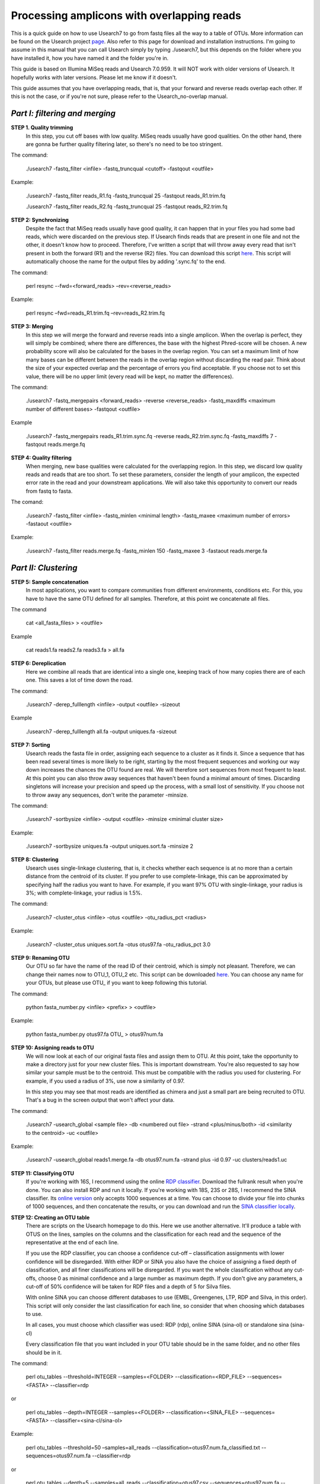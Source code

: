 Processing amplicons with overlapping reads
===========================================


This is a quick guide on how to use Usearch7 to go from fastq files all the way to a table of OTUs. More information can be found on the Usearch project `page <http://www.drive5.com/usearch/manual/>`_. Also refer to this page for download and installation instructions. I'm going to assume in this manual that you can call Usearch simply by typing ./usearch7, but this depends on the folder where you have installed it, how you have named it and the folder you're in.

This guide is based on Illumina MiSeq reads and Usearch 7.0.959. It will NOT work with older versions of Usearch. It hopefully works with later versions. Please let me know if it doesn't.

This guide assumes that you have overlapping reads, that is, that your forward and reverse reads overlap each other. If this is not the case, or if you're not sure, please refer to the Usearch_no-overlap manual.

*Part I: filtering and merging*
-------------------------------

**STEP 1. Quality trimming**
	In this step, you cut off bases with low quality. MiSeq reads usually have good qualities. On the other hand, there are gonna be further quality filtering later, so there's no need to be too stringent.

The command:

	./usearch7 -fastq_filter <infile> -fastq_truncqual <cutoff> -fastqout <outfile>

Example:

	./usearch7 -fastq_filter reads_R1.fq -fastq_truncqual 25 -fastqout reads_R1.trim.fq

	./usearch7 -fastq_filter reads_R2.fq -fastq_truncqual 25 -fastqout reads_R2.trim.fq

**STEP 2: Synchronizing**
	Despite the fact that MiSeq reads usually have good quality, it can happen that in your files you had some bad reads, which were discarded on the previous step. If Usearch finds reads that are present in one file and not the other, it doesn't know how to proceed. Therefore, I've written a script that will throw away every read that isn't present in both the forward (R1) and the reverse (R2) files. You can download this script `here <https://github.com/EnvGen/Tutorials/blob/master/resync>`_. This script will automatically choose the name for the output files by adding '.sync.fq' to the end.

The command:

	perl resync --fwd=<forward_reads> –rev=<reverse_reads>

Example:

	perl resync –fwd=reads_R1.trim.fq –rev=reads_R2.trim.fq


**STEP 3: Merging**
	In this step we will merge the forward and reverse reads into a single amplicon. When the overlap is perfect, they will simply be combined; where there are differences, the base with the highest Phred-score will be chosen. A new probability score will also be calculated for the bases in the overlap region. You can set a maximum limit of how many bases can be different between the reads in the overlap region without discarding the read pair. Think about the size of your expected overlap and the percentage of errors you find acceptable. If you choose not to set this value, there will be no upper limit (every read will be kept, no matter the differences).

The command:

	./usearch7 -fastq_mergepairs <forward_reads> -reverse <reverse_reads> -fastq_maxdiffs <maximum number of different bases> -fastqout <outfile>

Example

	./usearch7 -fastq_mergepairs reads_R1.trim.sync.fq -reverse reads_R2.trim.sync.fq -fastq_maxdiffs 7 -fastqout reads.merge.fq


**STEP 4: Quality filtering**
	When merging, new base qualities were calculated for the overlapping region. In this step, we discard low quality reads and reads that are too short. To set these parameters, consider the length of your amplicon, the expected error rate in the read and your downstream applications. We will also take this opportunity to convert our reads from fastq to fasta.

The comand:

	./usearch7 -fastq_filter <infile> -fastq_minlen <minimal length> -fastq_maxee <maximum number of errors> -fastaout <outfile>

Example:

	./usearch7 -fastq_filter reads.merge.fq -fastq_minlen 150 -fastq_maxee 3 -fastaout reads.merge.fa


*Part II: Clustering*
---------------------
	
**STEP 5: Sample concatenation**
	In most applications, you want to compare communities from different environments, conditions etc. For this, you have to have the same OTU defined for all samples. Therefore, at this point we concatenate all files.

The command

	cat <all_fasta_files> > <outfile>

Example

	cat reads1.fa reads2.fa reads3.fa > all.fa

**STEP 6: Dereplication**
	Here we combine all reads that are identical into a single one, keeping track of how many copies there are of each one. This saves a lot of time down the road.

The command:

	./usearch7 -derep_fulllength <infile> -output <outfile> -sizeout

Example

	./usearch7 -derep_fulllength all.fa -output uniques.fa -sizeout


**STEP 7: Sorting**
	Usearch reads the fasta file in order, assigning each sequence to a cluster as it finds it. Since a sequence that has been read several times is more likely to be right, starting by the most frequent sequences and working our way down increases the chances the OTU found are real. We will therefore sort sequences from most frequent to least. At this point you can also throw away sequences that haven't been found a minimal amount of times. Discarding singletons will increase your precision and speed up the process, with a small lost of sensitivity. If you choose not to throw away any sequences, don't write the parameter -minsize.

The command:

	./usearch7 -sortbysize <infile> -output <outfile> -minsize <minimal cluster size>

Example:

	./usearch7 -sortbysize uniques.fa -output uniques.sort.fa -minsize 2


**STEP 8: Clustering**
	Usearch uses single-linkage clustering, that is, it checks whether each sequence is at no more than a certain distance from the centroid of its cluster. If you prefer to use complete-linkage, this can be approximated by specifying half the radius you want to have. For example, if you want 97% OTU with single-linkage, your radius is 3%; with complete-linkage, your radius is 1.5%.

The command:

	./usearch7 -cluster_otus <infile> -otus <outfile> -otu_radius_pct <radius>

Example:

	./usearch7 -cluster_otus uniques.sort.fa -otus otus97.fa -otu_radius_pct 3.0


**STEP 9: Renaming OTU**
	Our OTU so far have the name of the read ID of their centroid, which is simply not pleasant. Therefore, we can change their names now to OTU_1, OTU_2 etc. This script can be downloaded `here <http://drive5.com/python/>`_. You can choose any name for your OTUs, but please use OTU_ if you want to keep following this tutorial.

The command:

	python fasta_number.py <infile> <prefix> > <outfile>

Example:

	python fasta_number.py otus97.fa OTU_ > otus97num.fa


**STEP 10: Assigning reads to OTU**
	We will now look at each of our original fasta files and assign them to OTU. At this point, take the opportunity to make a directory just for your new cluster files. This is important downstream. You're also requested to say how similar your sample must be to the centroid. This must be compatible with the radius you used for clustering. For example, if you used a radius of 3%, use now a similarity of 0.97.

	In this step you may see that most reads are identified as chimera and just a small part are being recruited to OTU. That's a bug in the screen output that won't affect your data.

The command:

	./usearch7 -usearch_global <sample file> -db <numbered out file> -strand 	<plus/minus/both> -id <similarity to the centroid> -uc <outfile>

Example:

	./usearch7 -usearch_global reads1.merge.fa -db otus97.num.fa -strand plus -id 0.97 -uc 	clusters/reads1.uc


**STEP 11: Classifying OTU**
	If you're working with 16S, I recommend using the online `RDP classifier <http://rdp.cme.msu.edu/classifier/classifier.jsp>`_. Download the fullrank result when you're done. You can also install RDP and run it locally. If you're working with 18S, 23S or 28S, I recommend the SINA classifier. Its `online version <http://www.arb-silva.de/aligner/>`_ only accepts 1000 sequences at a time. You can choose to divide your file into chunks of 1000 sequences, and then concatenate the results, or you can download and run the `SINA classifier locally <http://www.arb-silva.de/no_cache/download/archive/SINA/builds/2013/build-103/>`_.


**STEP 12: Creating an OTU table**
	There are scripts on the Usearch homepage to do this. Here we use another alternative. It'll produce a table with OTUS on the lines, samples on the columns and the classification for each read and the sequence of the representative at the end of each line.

	If you use the RDP classifier, you can choose a confidence cut-off – classification assignments with lower confidence will be disregarded. With either RDP or SINA you also have the choice of assigning a fixed depth of classification, and all finer classifications will be disregarded. If you want the whole classification without any cut-offs, choose 0 as minimal confidence and a large number as maximum depth. If you don't give any parameters, a cut-off of 50% confidence will be taken for RDP files and a depth of 5 for Silva files.

	With online SINA you can choose different databases to use (EMBL, Greengenes, LTP, RDP and Silva, in this order). This script will only consider the last classification for each line, so consider that when choosing which databases to use.

	In all cases, you must choose which classifier was used: RDP (rdp), online SINA (sina-ol) or standalone sina (sina-cl)
	
	Every classification file that you want included in your OTU table should be in the same folder, and no other files should be in it.

The command:

	perl otu_tables --threshold=INTEGER --samples=<FOLDER> --classification=<RDP_FILE> --sequences=<FASTA> --classifier=rdp

or

	perl otu_tables --depth=INTEGER --samples=<FOLDER> --classification=<SINA_FILE> --sequences=<FASTA> --classifier=<sina-cl/sina-ol>


Example:

	perl otu_tables --threshold=50 –samples=all_reads --classification=otus97.num.fa_classified.txt --sequences=otus97.num.fa --classifier=rdp

or

	perl otu_tables --depth=5 --samples=all_reads --classification=otus97.csv --sequences=otus97.num.fa --classifier=sina-ol
